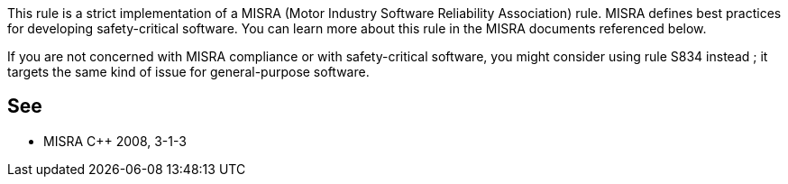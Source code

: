 This rule is a strict implementation of a MISRA (Motor Industry Software Reliability Association) rule. MISRA defines best practices for developing safety-critical software. You can learn more about this rule in the MISRA documents referenced below.

If you are not concerned with MISRA compliance or with safety-critical software, you might consider using rule S834 instead ; it targets the same kind of issue for general-purpose software.


== See

* MISRA C++ 2008, 3-1-3

